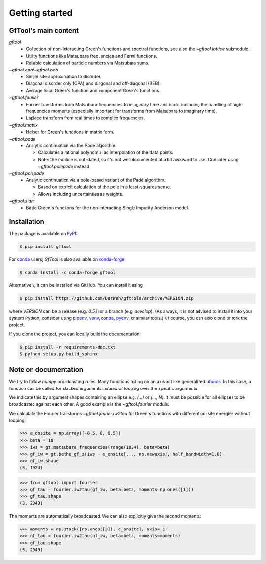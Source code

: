 Getting started
===============


GfTool's main content
---------------------

`gftool`
   * Collection of non-interacting Green's functions and spectral functions,
     see also the `~gftool.lattice` submodule.
   * Utility functions like Matsubara frequencies and Fermi functions.
   * Reliable calculation of particle numbers via Matsubara sums.

`~gftool.cpa`/`~gftool.beb`
   * Single site approximation to disorder.
   * Diagonal disorder only (CPA) and diagonal and off-diagonal (BEB).
   * Average local Green's function and component Green's functions.

`~gftool.fourier`
   * Fourier transforms from Matsubara frequencies to imaginary time and back,
     including the handling of high-frequencies moments
     (especially important for transforms from Matsubara to imaginary time).
   * Laplace transform from real times to complex frequencies.

`~gftool.matrix`
   * Helper for Green's functions in matrix form.

`~gftool.pade`
   * Analytic continuation via the Padé algorithm.

     - Calculates a rational polynomial as interpolation of the data points.
     - Note: the module is out-dated, so it's not well documented at a bit
       awkward to use. Consider using `~gftool.polepade` instead.

`~gftool.polepade`
   * Analytic continuation via a pole-based variant of the Padé algorithm.

     - Based on explicit calculation of the pole in a least-squares sense.
     - Allows including uncertainties as weights.

`~gftool.siam`
   * Basic Green's functions for the non-interacting Single Impurity Anderson
     model.


Installation
------------
The package is available on PyPI_:

.. code-block:: console

   $ pip install gftool

For `conda`_ users, `GfTool` is also available on `conda-forge`_

.. code-block:: console

   $ conda install -c conda-forge gftool

Alternatively, it can be installed via GitHub. You can install it using

.. code-block:: console

   $ pip install https://github.com/DerWeh/gftools/archive/VERSION.zip

where `VERSION` can be a release (e.g. `0.5.1`) or a branch (e.g. `develop`).
(As always, it is not advised to install it into your system Python,
consider using `pipenv`_, `venv`_, `conda`_, `pyenv`_, or similar tools.)
Of course, you can also clone or fork the project.

If you clone the project, you can locally build the documentation:

.. code-block:: console

   $ pip install -r requirements-doc.txt
   $ python setup.py build_sphinx


.. _PyPi:
   https://pypi.org/project/gftool/
.. _pipenv:
   https://pipenv.kennethreitz.org/en/latest/#install-pipenv-today
.. _venv:
   https://docs.python.org/3/library/venv.html
.. _conda:
   https://docs.conda.io/en/latest/
.. _conda-forge:
   https://anaconda.org/conda-forge/gftool
.. _pyenv:
   https://github.com/pyenv/pyenv



Note on documentation
---------------------
We try to follow `numpy` broadcasting rules. Many functions acting on an axis
act like generalized `ufuncs`_. In this case, a function can be called for
stacked arguments instead of looping over the specific arguments.

We indicate this by argument shapes containing an ellipse e.g. `(...)` or `(..., N)`.
It must be possible for all ellipses to be broadcasted against each other.
A good example is the `~gftool.fourier` module.

We calculate the Fourier transforms `~gftool.fourier.iw2tau` for Green's
functions with different on-site energies without looping:

>>> e_onsite = np.array([-0.5, 0, 0.5])
>>> beta = 10
>>> iws = gt.matsubara_frequencies(range(1024), beta=beta)
>>> gf_iw = gt.bethe_gf_z(iws - e_onsite[..., np.newaxis], half_bandwidth=1.0)
>>> gf_iw.shape
(3, 1024)

>>> from gftool import fourier
>>> gf_tau = fourier.iw2tau(gf_iw, beta=beta, moments=np.ones([1]))
>>> gf_tau.shape
(3, 2049)

The moments are automatically broadcasted.
We can also explicitly give the second moments:

>>> moments = np.stack([np.ones([3]), e_onsite], axis=-1)
>>> gf_tau = fourier.iw2tau(gf_iw, beta=beta, moments=moments)
>>> gf_tau.shape
(3, 2049)


.. _ufuncs: https://numpy.org/doc/stable/reference/ufuncs.html
